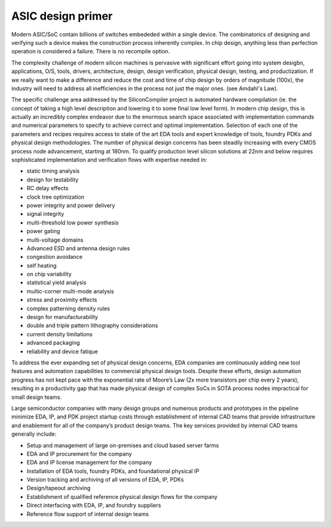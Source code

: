 ASIC design primer
===========================

Modern ASIC/SoC contain billions of switches embededed within a single device. The
combinatorics of designing and verifying such a device makes the construction
process inherently complex. In chip design, anything less than perfection operation
is considered a failure. There is no recompile option.

The complexity challenge of modern silicon machines is pervasive with significant
effort going into system desigbn, applications, O/S, tools, drivers, architecture,
design, design verification, physical design, testing, and productization.
If we really want to make a difference and reduce the cost and time of chip design
by orders of magnitude (100x), the industry will need to address all inefficiencies
in the process not just the major ones. (see Amdahl's Law).

The specific challenge area addressed by the SiliconCompiler project is automated
hardware compilation (ie. the concept of taking a high level description and
lowering it to some final low level form). In modern chip design, this is actually
an incredibly complex endeavor due to the enormous search space associated with
implementation commands and numerical parameters to specify to achieve correct and
optimal implementation. Selection of each one of the parameters and recipes
requires access to state of the art EDA tools and expert knowledge of tools, foundry
PDKs and physical design methodologies. The number of physical design concerns has
been steadily increasing with every CMOS process node advancement, starting at
180nm. To qualify production level silicon solutions at 22nm and below requires
sophisticated implementation and verification flows with expertise needed in:

* static timing analysis
* design for testability
* RC delay effects
* clock tree optimization
* power integrity and power delivery
* signal integrity
* multi-threshold low power synthesis
* power gating
* multi-voltage domains
* Advanced ESD and antenna design rules
* congestion avoidance
* self heating
* on chip variability
* statistical yield analysis
* multic-corner multi-mode analysis
* stress and proximity effects
* complex patterning density rules
* design for manufacturability
* double and triple pattern lithography considerations
* current density limitations
* advanced packaging
* reliability and device fatique

To address the ever expanding set of physical design concerns, EDA companies
are continuously adding new tool features and automation capabilities to
commercial physical design tools. Despite these efforts, design
automation progress has not kept pace with the exponential rate of Moore’s Law
(2x more transistors per chip every 2 years), resulting in a productivity gap
that has made physical design of complex SoCs in SOTA process nodes impractical
for small design teams.

Large semiconductor companies with many design groups and numerous products
and prototypes in the pipeline minimize EDA, IP, and PDK project startup costs
through establishment of internal CAD teams that provide infrastructure and
enablement for all of the company’s product design teams. The key services
provided by internal CAD teams generally include:

* Setup and management of large on-premises and cloud based server farms
* EDA and IP procurement for the company
* EDA and IP license management for the company
* Installation of EDA tools, foundry PDKs, and foundational physical IP
* Version tracking and archiving of all versions of EDA, IP, PDKs
* Design/tapeout archiving
* Establishment of qualified reference physical design flows for the company
* Direct interfacing with EDA, IP, and foundry suppliers
* Reference flow support of internal design teams
